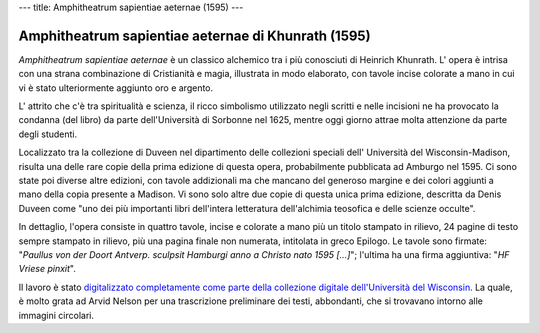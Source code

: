 ---
title: Amphitheatrum sapientiae aeternae (1595)
---

****************************************************
Amphitheatrum sapientiae aeternae di Khunrath (1595)
****************************************************

.. image:: https://www.library.wisc.edu/specialcollections/wp-content/uploads/sites/17/2015/08/labtxt1750-1024x1022.jpg

*Amphitheatrum sapientiae aeternae* è un classico alchemico tra i più
conosciuti di Heinrich Khunrath.  L' opera è intrisa con una strana
combinazione di Cristianità e magia, illustrata in modo elaborato, con tavole
incise colorate a mano in cui vi è stato ulteriormente aggiunto oro e argento.


L' attrito che c'è tra spiritualità e scienza, il ricco simbolismo utilizzato
negli scritti e nelle incisioni ne ha provocato la condanna (del libro) da
parte dell'Università di Sorbonne nel 1625, mentre oggi giorno attrae molta
attenzione da parte degli studenti.

Localizzato tra la collezione di Duveen nel dipartimento delle collezioni
speciali dell' Università del Wisconsin-Madison, risulta una delle rare copie
della prima edizione di questa opera, probabilmente pubblicata ad Amburgo nel
1595. Ci sono state poi diverse altre edizioni, con tavole addizionali ma che
mancano del generoso margine e dei colori aggiunti a mano della copia presente
a Madison. Vi sono solo altre due copie di questa unica prima edizione,
descritta da Denis Duveen come "uno dei più importanti libri dell'intera
letteratura dell'alchimia teosofica e delle scienze occulte".

In dettaglio, l'opera consiste in quattro tavole, incise e colorate a mano più
un titolo stampato in rilievo, 24 pagine di testo sempre stampato in rilievo,
più una pagina finale non numerata, intitolata in greco Epilogo. Le tavole sono
firmate: "*Paullus von der Doort Antverp. sculpsit Hamburgi anno a Christo nato
1595 […]*"; l'ultima ha una firma aggiuntiva: "*HF Vriese pinxit*".

Il lavoro è stato `digitalizzato completamente come parte della collezione
digitale dell'Università del Wisconsin
<http://digicoll.library.wisc.edu/cgi-bin/UWSpecColl/UWSpecColl-idx?id=UWSpecColl.DuveenD0897>`_.
La quale, è molto grata ad Arvid Nelson per una trascrizione preliminare dei
testi, abbondanti, che si trovavano intorno alle immagini circolari.
